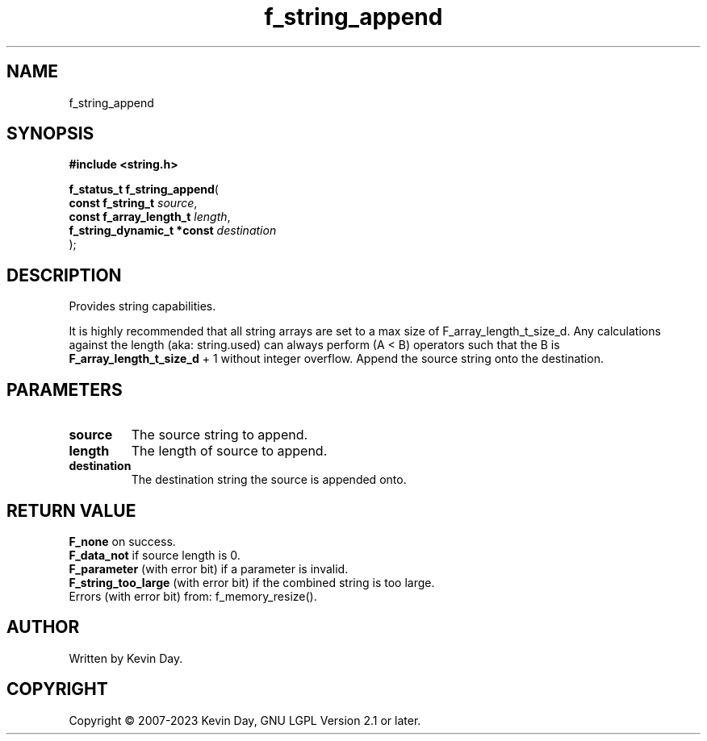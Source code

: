 .TH f_string_append "3" "July 2023" "FLL - Featureless Linux Library 0.6.6" "Library Functions"
.SH "NAME"
f_string_append
.SH SYNOPSIS
.nf
.B #include <string.h>
.sp
\fBf_status_t f_string_append\fP(
    \fBconst f_string_t          \fP\fIsource\fP,
    \fBconst f_array_length_t    \fP\fIlength\fP,
    \fBf_string_dynamic_t *const \fP\fIdestination\fP
);
.fi
.SH DESCRIPTION
.PP
Provides string capabilities.
.PP
It is highly recommended that all string arrays are set to a max size of F_array_length_t_size_d. Any calculations against the length (aka: string.used) can always perform (A < B) operators such that the B is
.br
\fBF_array_length_t_size_d\fP + 1 without integer overflow. Append the source string onto the destination.
.SH PARAMETERS
.TP
.B source
The source string to append.

.TP
.B length
The length of source to append.

.TP
.B destination
The destination string the source is appended onto.

.SH RETURN VALUE
.PP
\fBF_none\fP on success.
.br
\fBF_data_not\fP if source length is 0.
.br
\fBF_parameter\fP (with error bit) if a parameter is invalid.
.br
\fBF_string_too_large\fP (with error bit) if the combined string is too large.
.br
Errors (with error bit) from: f_memory_resize().
.SH AUTHOR
Written by Kevin Day.
.SH COPYRIGHT
.PP
Copyright \(co 2007-2023 Kevin Day, GNU LGPL Version 2.1 or later.
